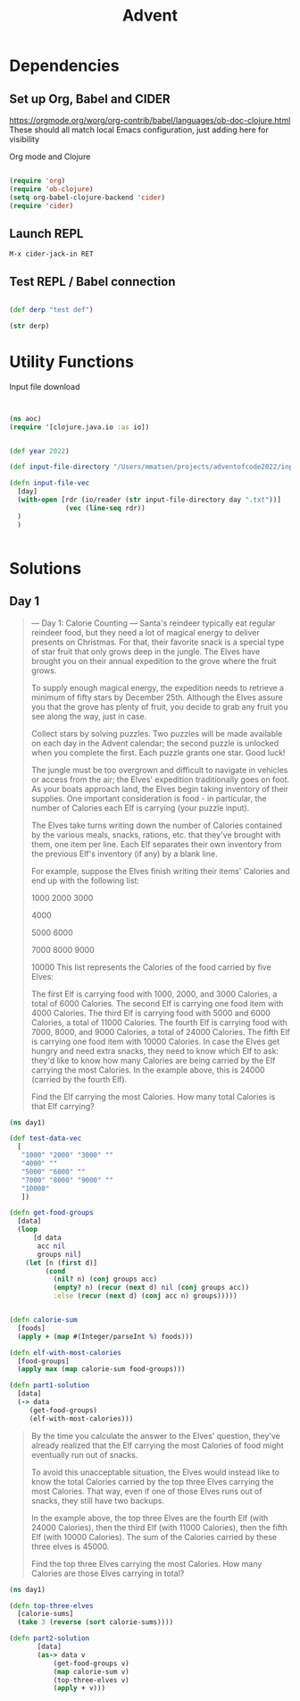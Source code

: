 #+title: Advent


* Dependencies

** Set up Org, Babel and CIDER

https://orgmode.org/worg/org-contrib/babel/languages/ob-doc-clojure.html
These should all match local Emacs configuration, just adding here for visibility

Org mode and Clojure
#+begin_src emacs-lisp

(require 'org)
(require 'ob-clojure)
(setq org-babel-clojure-backend 'cider)
(require 'cider)

#+end_src

#+RESULTS:
: cider

** Launch REPL

#+begin_example
M-x cider-jack-in RET
#+end_example

** Test REPL / Babel connection

#+begin_src clojure

(def derp "test def")

#+end_src

#+RESULTS:
: #'adventofcode2022.core/derp

#+begin_src clojure
(str derp)
#+end_src

#+RESULTS:
: test def

* Utility Functions

Input file download

#+begin_src clojure


(ns aoc)
(require '[clojure.java.io :as io])


(def year 2022)

(def input-file-directory "/Users/mmatsen/projects/adventofcode2022/inputs/")

(defn input-file-vec
  [day]
  (with-open [rdr (io/reader (str input-file-directory day ".txt"))]
              (vec (line-seq rdr))
  )
  )


#+end_src

#+RESULTS:
| #'aoc/year                 |
| #'aoc/input-file-directory |
| #'aoc/input-file-vec       |

* Solutions

** Day 1

#+begin_quote
--- Day 1: Calorie Counting ---
Santa's reindeer typically eat regular reindeer food, but they need a lot of magical energy to deliver presents on Christmas. For that, their favorite snack is a special type of star fruit that only grows deep in the jungle. The Elves have brought you on their annual expedition to the grove where the fruit grows.

To supply enough magical energy, the expedition needs to retrieve a minimum of fifty stars by December 25th. Although the Elves assure you that the grove has plenty of fruit, you decide to grab any fruit you see along the way, just in case.

Collect stars by solving puzzles. Two puzzles will be made available on each day in the Advent calendar; the second puzzle is unlocked when you complete the first. Each puzzle grants one star. Good luck!

The jungle must be too overgrown and difficult to navigate in vehicles or access from the air; the Elves' expedition traditionally goes on foot. As your boats approach land, the Elves begin taking inventory of their supplies. One important consideration is food - in particular, the number of Calories each Elf is carrying (your puzzle input).

The Elves take turns writing down the number of Calories contained by the various meals, snacks, rations, etc. that they've brought with them, one item per line. Each Elf separates their own inventory from the previous Elf's inventory (if any) by a blank line.

For example, suppose the Elves finish writing their items' Calories and end up with the following list:

1000
2000
3000

4000

5000
6000

7000
8000
9000

10000
This list represents the Calories of the food carried by five Elves:

The first Elf is carrying food with 1000, 2000, and 3000 Calories, a total of 6000 Calories.
The second Elf is carrying one food item with 4000 Calories.
The third Elf is carrying food with 5000 and 6000 Calories, a total of 11000 Calories.
The fourth Elf is carrying food with 7000, 8000, and 9000 Calories, a total of 24000 Calories.
The fifth Elf is carrying one food item with 10000 Calories.
In case the Elves get hungry and need extra snacks, they need to know which Elf to ask: they'd like to know how many Calories are being carried by the Elf carrying the most Calories. In the example above, this is 24000 (carried by the fourth Elf).

Find the Elf carrying the most Calories. How many total Calories is that Elf carrying?
#+end_quote


#+begin_src clojure
(ns day1)

(def test-data-vec
  [
   "1000" "2000" "3000" ""
   "4000" ""
   "5000" "6000" ""
   "7000" "8000" "9000" ""
   "10000"
   ])

(defn get-food-groups
  [data]
  (loop
      [d data
       acc nil
       groups nil]
    (let [n (first d)]
         (cond
           (nil? n) (conj groups acc)
           (empty? n) (recur (next d) nil (conj groups acc))
           :else (recur (next d) (conj acc n) groups)))))


(defn calorie-sum
  [foods]
  (apply + (map #(Integer/parseInt %) foods)))

(defn elf-with-most-calories
  [food-groups]
  (apply max (map calorie-sum food-groups)))

(defn part1-solution
  [data]
  (-> data
     (get-food-groups)
     (elf-with-most-calories)))

#+end_src

#+RESULTS:
| #'day1/test-data-vec          |
| #'day1/get-food-groups        |
| #'day1/calorie-sum            |
| #'day1/elf-with-most-calories |
| #'day1/part1-solution         |

#+begin_quote

By the time you calculate the answer to the Elves' question, they've already realized that the Elf carrying the most Calories of food might eventually run out of snacks.

To avoid this unacceptable situation, the Elves would instead like to know the total Calories carried by the top three Elves carrying the most Calories. That way, even if one of those Elves runs out of snacks, they still have two backups.

In the example above, the top three Elves are the fourth Elf (with 24000 Calories), then the third Elf (with 11000 Calories), then the fifth Elf (with 10000 Calories). The sum of the Calories carried by these three elves is 45000.

Find the top three Elves carrying the most Calories. How many Calories are those Elves carrying in total?


#+end_quote

#+begin_src clojure
(ns day1)

(defn top-three-elves
  [calorie-sums]
  (take 3 (reverse (sort calorie-sums))))

(defn part2-solution
       [data]
       (as-> data v
           (get-food-groups v)
           (map calorie-sum v)
           (top-three-elves v)
           (apply + v)))
#+end_src

#+RESULTS:
| #'day1/top-three-elves |
| #'day1/part2-solution  |
